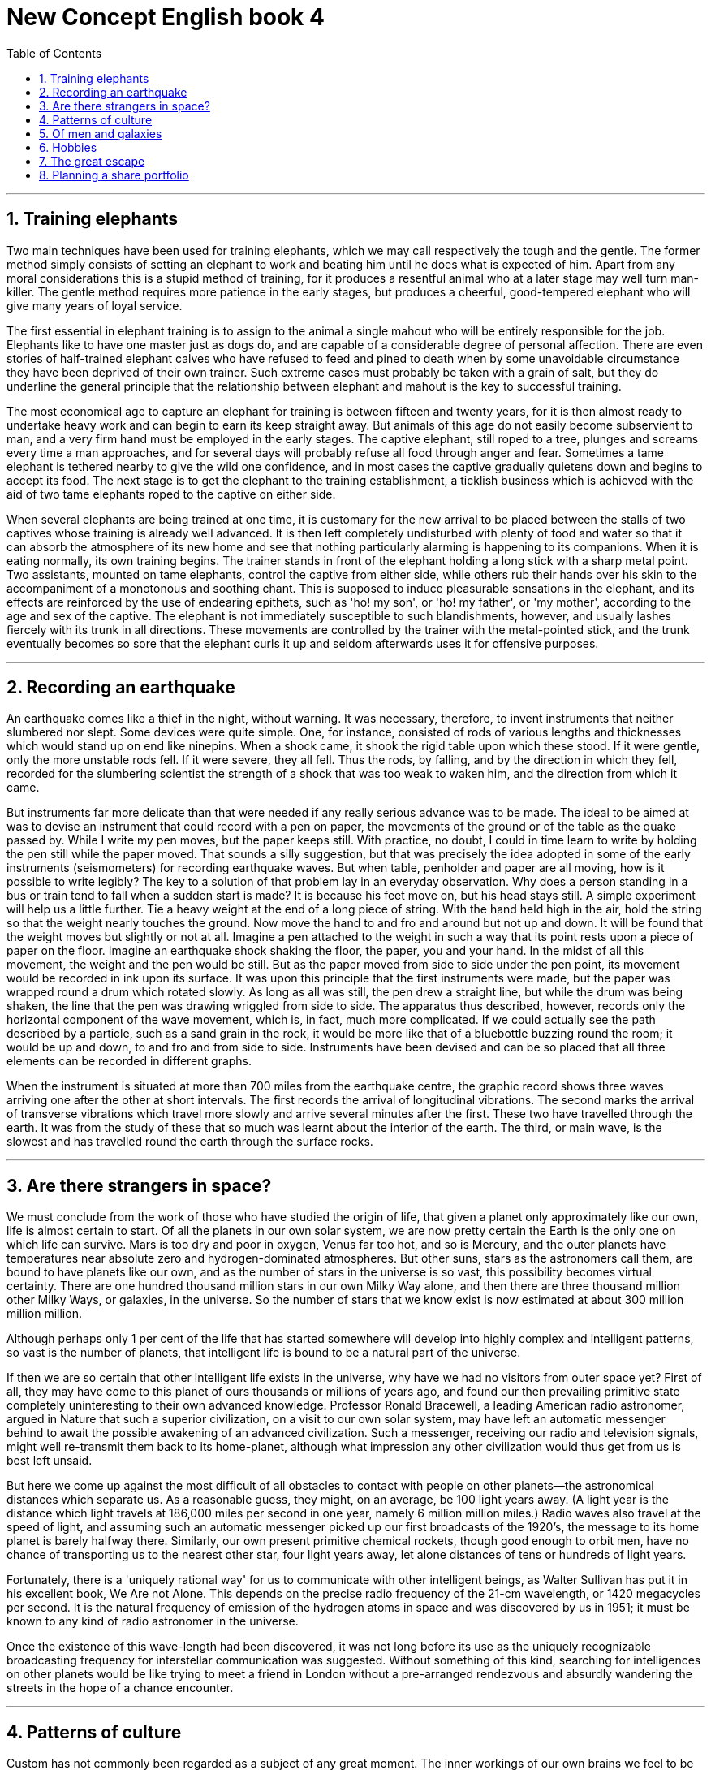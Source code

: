 
= New Concept English book 4
:toc: .toc
:toclevels: 3
:sectnums:
:stylesheet: ../../myAdocCss0.css

'''

== Training elephants

Two main techniques have been used for training elephants, which we may call respectively the tough and the gentle. The former method simply consists of setting an elephant to work and beating him until he does what is expected of him. Apart from any moral considerations this is a stupid method of training, for it produces a resentful animal who at a later stage may well turn man-killer. The gentle method requires more patience in the early stages, but produces a cheerful, good-tempered elephant who will give many years of loyal service.

The first essential in elephant training is to assign to the animal a single mahout who will be entirely responsible for the job. Elephants like to have one master just as dogs do, and are capable of a considerable degree of personal affection. There are even stories of half-trained elephant calves who have refused to feed and pined to death when by some unavoidable circumstance they have been deprived of their own trainer. Such extreme cases must probably be taken with a grain of salt, but they do underline the general principle that the relationship between elephant and mahout is the key to successful training.

The most economical age to capture an elephant for training is between fifteen and twenty years, for it is then almost ready to undertake heavy work and can begin to earn its keep straight away. But animals of this age do not easily become subservient to man, and a very firm hand must be employed in the early stages. The captive elephant, still roped to a tree, plunges and screams every time a man approaches, and for several days will probably refuse all food through anger and fear. Sometimes a tame elephant is tethered nearby to give the wild one confidence, and in most cases the captive gradually quietens down and begins to accept its food. The next stage is to get the elephant to the training establishment, a ticklish business which is achieved with the aid of two tame elephants roped to the captive on either side.

When several elephants are being trained at one time, it is customary for the new arrival to be placed between the stalls of two captives whose training is already well advanced. It is then left completely undisturbed with plenty of food and water so that it can absorb the atmosphere of its new home and see that nothing particularly alarming is happening to its companions. When it is eating normally, its own training begins. The trainer stands in front of the elephant holding a long stick with a sharp metal point. Two assistants, mounted on tame elephants, control the captive from either side, while others rub their hands over his skin to the accompaniment of a monotonous and soothing chant. This is supposed to induce pleasurable sensations in the elephant, and its effects are reinforced by the use of endearing epithets, such as 'ho! my son', or 'ho! my father', or 'my mother', according to the age and sex of the captive. The elephant is not immediately susceptible to such blandishments, however, and usually lashes fiercely with its trunk in all directions. These movements are controlled by the trainer with the metal-pointed stick, and the trunk eventually becomes so sore that the elephant curls it up and seldom afterwards uses it for offensive purposes.

'''

== Recording an earthquake

An earthquake comes like a thief in the night, without warning. It was necessary, therefore, to invent instruments that neither slumbered nor slept. Some devices were quite simple. One, for instance, consisted of rods of various lengths and thicknesses which would stand up on end like ninepins. When a shock came, it shook the rigid table upon which these stood. If it were gentle, only the more unstable rods fell. If it were severe, they all fell. Thus the rods, by falling, and by the direction in which they fell, recorded for the slumbering scientist the strength of a shock that was too weak to waken him, and the direction from which it came.

But instruments far more delicate than that were needed if any really serious advance was to be made. The ideal to be aimed at was to devise an instrument that could record with a pen on paper, the movements of the ground or of the table as the quake passed by. While I write my pen moves, but the paper keeps still. With practice, no doubt, I could in time learn to write by holding the pen still while the paper moved. That sounds a silly suggestion, but that was precisely the idea adopted in some of the early instruments (seismometers) for recording earthquake waves. But when table, penholder and paper are all moving, how is it possible to write legibly? The key to a solution of that problem lay in an everyday observation. Why does a person standing in a bus or train tend to fall when a sudden start is made? It is because his feet move on, but his head stays still. A simple experiment will help us a little further. Tie a heavy weight at the end of a long piece of string. With the hand held high in the air, hold the string so that the weight nearly touches the ground. Now move the hand to and fro and around but not up and down. It will be found that the weight moves but slightly or not at all. Imagine a pen attached to the weight in such a way that its point rests upon a piece of paper on the floor. Imagine an earthquake shock shaking the floor, the paper, you and your hand. In the midst of all this movement, the weight and the pen would be still. But as the paper moved from side to side under the pen point, its movement would be recorded in ink upon its surface. It was upon this principle that the first instruments were made, but the paper was wrapped round a drum which rotated slowly. As long as all was still, the pen drew a straight line, but while the drum was being shaken, the line that the pen was drawing wriggled from side to side. The apparatus thus described, however, records only the horizontal component of the wave movement, which is, in fact, much more complicated. If we could actually see the path described by a particle, such as a sand grain in the rock, it would be more like that of a bluebottle buzzing round the room; it would be up and down, to and fro and from side to side. Instruments have been devised and can be so placed that all three elements can be recorded in different graphs.

When the instrument is situated at more than 700 miles from the earthquake centre, the graphic record shows three waves arriving one after the other at short intervals. The first records the arrival of longitudinal vibrations. The second marks the arrival of transverse vibrations which travel more slowly and arrive several minutes after the first. These two have travelled through the earth. It was from the study of these that so much was learnt about the interior of the earth. The third, or main wave, is the slowest and has travelled round the earth through the surface rocks.

'''

== Are there strangers in space?

We must conclude from the work of those who have studied the origin of life, that given a planet only approximately like our own, life is almost certain to start. Of all the planets in our own solar system, we are now pretty certain the Earth is the only one on which life can survive. Mars is too dry and poor in oxygen, Venus far too hot, and so is Mercury, and the outer planets have temperatures near absolute zero and hydrogen-dominated atmospheres. But other suns, stars as the astronomers call them, are bound to have planets like our own, and as the number of stars in the universe is so vast, this possibility becomes virtual certainty. There are one hundred thousand million stars in our own Milky Way alone, and then there are three thousand million other Milky Ways, or galaxies, in the universe. So the number of stars that we know exist is now estimated at about 300 million million million.

Although perhaps only 1 per cent of the life that has started somewhere will develop into highly complex and intelligent patterns, so vast is the number of planets, that intelligent life is bound to be a natural part of the universe.

If then we are so certain that other intelligent life exists in the universe, why have we had no visitors from outer space yet? First of all, they may have come to this planet of ours thousands or millions of years ago, and found our then prevailing primitive state completely uninteresting to their own advanced knowledge. Professor Ronald Bracewell, a leading American radio astronomer, argued in Nature that such a superior civilization, on a visit to our own solar system, may have left an automatic messenger behind to await the possible awakening of an advanced civilization. Such a messenger, receiving our radio and television signals, might well re-transmit them back to its home-planet, although what impression any other civilization would thus get from us is best left unsaid.

But here we come up against the most difficult of all obstacles to contact with people on other planets—the astronomical distances which separate us. As a reasonable guess, they might, on an average, be 100 light years away. (A light year is the distance which light travels at 186,000 miles per second in one year, namely 6 million million miles.) Radio waves also travel at the speed of light, and assuming such an automatic messenger picked up our first broadcasts of the 1920's, the message to its home planet is barely halfway there. Similarly, our own present primitive chemical rockets, though good enough to orbit men, have no chance of transporting us to the nearest other star, four light years away, let alone distances of tens or hundreds of light years.

Fortunately, there is a 'uniquely rational way' for us to communicate with other intelligent beings, as Walter Sullivan has put it in his excellent book, We Are not Alone. This depends on the precise radio frequency of the 21-cm wavelength, or 1420 megacycles per second. It is the natural frequency of emission of the hydrogen atoms in space and was discovered by us in 1951; it must be known to any kind of radio astronomer in the universe.

Once the existence of this wave-length had been discovered, it was not long before its use as the uniquely recognizable broadcasting frequency for interstellar communication was suggested. Without something of this kind, searching for intelligences on other planets would be like trying to meet a friend in London without a pre-arranged rendezvous and absurdly wandering the streets in the hope of a chance encounter.

'''

== Patterns of culture

Custom has not commonly been regarded as a subject of any great moment. The inner workings of our own brains we feel to be uniquely worthy of investigation, but custom, we have a way of thinking, is behaviour at its most commonplace. As a matter of fact, it is the other way around. Traditional custom, taken the world over, is a mass of detailed behaviour more astonishing than what any one person can ever evolve in individual actions, no matter how aberrant. Yet that is a rather trivial aspect of the matter. The fact of first-rate importance is the predominant role that custom plays in experience and in belief, and the very great varieties it may manifest.

No man ever looks at the world with pristine eyes. He sees it edited by a definite set of customs and institutions and ways of thinking. Even in his philosophical probings he cannot go behind these stereotypes; his very concepts of the true and the false will still have reference to his particular traditional customs. John Dewey has said in all seriousness that the part played by custom in shaping the behaviour of the individual, as against any way in which he can affect traditional custom, is as the proportion of the total vocabulary of his mother tongue against those words of his own baby talk that are taken up into the vernacular of his family. When one seriously studies the social orders that have had the opportunity to develop autonomously, the figure becomes no more than an exact and matter-of-fact observation. The life history of the individual is first and foremost an accommodation to the patterns and standards traditionally handed down in his community. From the moment of his birth, the customs into which he is born shape his experience and behaviour. By the time he can talk, he is the little creature of his culture, and by the time he is grown and able to take part in its activities, its habits are his habits, its beliefs his beliefs, its impossibilities his impossibilities. Every child that is born into his group will share them with him, and no child born into one on the opposite side of the globe can ever achieve the thousandth part. There is no social problem it is more incumbent upon us to understand than this of the role of custom. Until we are intelligent as to its laws and varieties, the main complicating facts of human life must remain unintelligible.

The study of custom can be profitable only after certain preliminary propositions have been accepted, and some of these propositions have been violently opposed. In the first place, any scientific study requires that there be no preferential weighting of one or another of the items in the series it selects for its consideration. In all the less controversial fields, like the study of cacti or termites or the nature of nebulae, the necessary method of study is to group the relevant material and to take note of all possible variant forms and conditions. In this way, we have learned all that we know of the laws of astronomy, or of the habits of the social insects, let us say. It is only in the study of man himself that the major social sciences have substituted the study of one local variation, that of Western civilization.

Anthropology was by definition impossible, as long as these distinctions between ourselves and the primitive, ourselves and the barbarian, ourselves and the pagan, held sway over people's minds. It was necessary first to arrive at that degree of sophistication where we no longer set our own belief against our neighbour's superstition. It was necessary to recognize that these institutions which are based on the same premises, let us say the supernatural, must be considered together, our own among the rest.

'''

== Of men and galaxies

In man's early days, competition with other creatures must have been critical. But this phase of our development is now finished. Indeed, we lack practice and experience nowadays in dealing with primitive conditions. I am sure that, without modern weapons, I would make a very poor show of disputing the ownership of a cave with a bear, and in this I do not think that I stand alone. The last creature to compete with man was the mosquito. But even the mosquito has been subdued by attention to drainage and by chemical sprays.

Competition between ourselves, person against person, community against community, still persists, however; and it is as fierce as it ever was.

But the competition of man against man is not the simple process envisioned in biology. It is not a simple competition for a fixed amount of food determined by the physical environment, because the environment that determines our evolution is no longer essentially physical. Our environment is chiefly conditioned by the things we believe. Morocco and California are bits of the Earth in very similar latitudes, both on the west coasts of continents with similar climates, and probably with rather similar natural resources. Yet their present development is wholly different, not so much because of different people even, but because of the different thoughts that exist in the minds of their inhabitants. This is the point I wish to emphasize. The most important factor in our environment is the state of our own minds.

It is well known that where the white man has invaded a primitive culture, the most destructive effects have come not from physical weapons but from ideas. Ideas are dangerous. The Holy Office knew this full well when it caused heretics to be burned in days gone by. Indeed, the concept of free speech only exists in our modern society because when you are inside a community, you are conditioned by the conventions of the community to such a degree that it is very difficult to conceive of anything really destructive. It is only someone looking on from outside that can inject the dangerous thoughts. I do not doubt that it would be possible to inject ideas into the modern world that would utterly destroy us. I would like to give you an example, but fortunately I cannot do so. Perhaps it will suffice to mention the nuclear bomb. Imagine the effect on a reasonably advanced technological society, one that still does not possess the bomb, of making it aware of the possibility, of supplying sufficient details to enable the thing to be constructed. Twenty or thirty pages of information handed to any of the major world powers around the year 1925 would have been sufficient to change the course of world history. It is a strange thought, but I believe a correct one, that twenty or thirty pages of ideas and information would be capable of turning the present-day world upside down, or even destroying it. I have often tried to conceive of what those pages might contain, but of course I cannot do so because I am a prisoner of the present-day world, just as all of you are. We cannot think outside the particular patterns that our brains are conditioned to, or, to be more accurate, we can think only a very little way outside, and then only if we are very original.

'''

==  Hobbies

A gifted American psychologist has said, 'Worry is a spasm of the emotion; the mind catches hold of something and will not let it go.' It is useless to argue with the mind in this condition. The stronger the will, the more futile the task. One can only gently insinuate something else into its convulsive grasp. And if this something else is rightly chosen, if it is really attended by the illumination of another field of interest, gradually, and often quite swiftly, the old undue grip relaxes and the process of recuperation and repair begins.

The cultivation of a hobby and new forms of interest is therefore a policy of the first importance to a public man. But this is not a business that can be undertaken in a day or swiftly improvised by a mere command of the will. The growth of alternative mental interests is a long process. The seeds must be carefully chosen; they must fall on good ground; they must be sedulously tended, if the vivifying fruits are to be at hand when needed.

To be really happy and really safe, one ought to have at least two or three hobbies, and they must all be real. It is no use starting late in life to say: 'I will take an interest in this or that.' Such an attempt only aggravates the strain of mental effort. A man may acquire great knowledge of topics unconnected with his daily work, and yet get hardly any benefit or relief. It is no use doing what you like; you have got to like what you do. Broadly speaking, human beings may be divided into three classes: those who are toiled to death, those who are worried to death, and those who are bored to death. It is no use offering the manual labourer, tired out with a hard week's sweat and effort, the chance of playing a game of football or baseball on Saturday afternoon. It is no use inviting the politician or the professional or business man, who has been working or worrying about serious things for six days, to work or worry about trifling things at the weekend.

As for the unfortunate people who can command everything they want, who can gratify every caprice and lay their hands on almost every object of desire—for them a new pleasure, a new excitement is only an additional satiation. In vain they rush frantically round from place to place, trying to escape from avenging boredom by mere clatter and motion. For them discipline in one form or another is the most hopeful path.

It may also be said that rational, industrious, useful human beings are divided into two classes: first, those whose work is work and whose pleasure is pleasure; and secondly, those whose work and pleasure are one. Of these the former are the majority. They have their compensations. The long hours in the office or the factory bring with them as their reward, not only the means of sustenance, but a keen appetite for pleasure even in its simplest and most modest forms. But Fortune's favoured children belong to the second class. Their life is a natural harmony. For them the working hours are never long enough. Each day is a holiday, and ordinary holidays, when they come, are grudged as enforced interruptions in an absorbing vocation. Yet to both classes, the need of an alternative outlook, of a change of atmosphere, of a diversion of effort, is essential. Indeed, it may well be that those whose work is their pleasure are those who most need the means of banishing it at intervals from their minds.

'''

==  The great escape

Economy is one powerful motive for camping, since after the initial outlay upon equipment, or through hiring it, the total expense can be far less than the cost of hotels. But, contrary to a popular assumption, it is far from being the only one, or even the greatest. The man who manoeuvres carelessly into his twenty pounds' worth of space at one of Europe's myriad permanent sites may find himself bumping a Bentley. More likely, Ford Escort will be hub to hub with Renault or Mercedes, but rarely with bicycles made for two.

That the equipment of modern camping becomes yearly more sophisticated is an entertaining paradox for the cynic, a brighter promise for the hopeful traveller who has sworn to get away from it all. It also provides—and some student sociologist might care to base his thesis upon the phenomenon—an escape of another kind. The modern traveller is often a man who dislikes the Splendide and the Bellavista, not because he cannot afford, or shuns their material comforts, but because he is afraid of them. Affluent he may be, but he is by no means sure what to tip the doorman or the chambermaid. Master in his own house, he has little idea of when to say boo to a maître d'hôtel.

From all such fears camping releases him. Granted, a snobbery of camping itself, based upon equipment and techniques, already exists; but it is of a kind that, if he meets it, he can readily understand and deal with. There is no superior 'they' in the shape of managements and hotel hierarchies to darken his holiday days.

To such motives, yet another must be added. The contemporary phenomenon of car worship is to be explained not least by the sense of independence and freedom that ownership entails. To this pleasure camping gives an exquisite refinement.

From one's own front door to home or foreign hills or sands and back again, everything is to hand. Not only are the means of arriving at the holiday paradise entirely within one's own command and keeping, but the means of escape from holiday hell (if the beach proves too crowded, the local weather too inclement) are there, outside—or, as likely, part of—the tent.

Idealists have objected to the practice of camping, as to the package tour, that the traveller abroad thereby denies himself the opportunity of getting to know the people of the country visited. Insularity and self-containment, it is argued, go hand in hand. The opinion does not survive experience of a popular Continental camping place. Holiday hotels tend to cater for one nationality of visitors especially, sometimes exclusively. Camping sites, by contrast, are highly cosmopolitan. Granted, a preponderance of Germans is a characteristic that seems common to most Mediterranean sites; but as yet there is no overwhelmingly specialized patronage. Notices forbidding the open-air drying of clothes, or the use of water points for car washing, or those inviting 'our camping friends' to a dance or a boat trip are printed not only in French or Italian or Spanish, but also in English, German and Dutch. At meal times the odour of sauerkraut vies with that of garlic. The Frenchman's breakfast coffee competes with the Englishman's bacon and eggs.

Whether the remarkable growth of organized camping means the eventual death of the more independent kind is hard to say. Municipalities naturally want to secure the campers' site fees and other custom. Police are wary of itinerants who cannot be traced to a recognized camp boundary or to four walls. But most probably it will all depend upon campers themselves: how many heath fires they cause; how much litter they leave; in short, whether or not they wholly alienate landowners and those who live in the countryside. Only good scouting is likely to preserve the freedoms so dear to the heart of the eternal Boy Scout.

'''

== Planning a share portfolio

There is no shortage of tipsters around offering 'get-rich-quick' opportunities. But if you are a serious private investor, leave the Las Vegas mentality to those with money to fritter. The serious investor needs a proper 'portfolio'—a well-planned selection of investments, with a definite structure and a clear aim. But exactly how does a newcomer to the stock market go about achieving that?

Well, if you go to five reputable stock brokers and ask them what you should do with your money, you're likely to get five different answers—even if you give all the relevant information about your age, family, finances and what you want from your investments. Moral? There is no one 'right' way to structure a portfolio. However, there are undoubtedly some wrong ways, and you can be sure that none of our five advisers would have suggested sinking all (or perhaps any) of your money into Periwigs.

So what should you do? We'll assume that you have sorted out the basics—like mortgages, pensions, insurance and access to sufficient cash reserves. You should then establish your own individual aims. These are partly a matter of personal circumstances, partly a matter of psychology.

For instance, if you are older you have less time to recover from any major losses, and you may well wish to boost your pension income. So preserving your capital and generating extra income are your main priorities. In this case, you'd probably construct a portfolio with some shares (but not high risk ones), along with gilts, cash deposits, and perhaps convertibles or the income shares of split capital investment trusts.

If you are younger, and in a solid financial position, you may decide to take an aggressive approach—but only if you're blessed with a sanguine disposition and won't suffer sleepless nights over share prices. If you recognize yourself in this description, you might include a couple of heady growth stocks in your portfolio, alongside your more pedestrian investments. Once you have decided on your investment aims, you can then decide where to put your money. The golden rule here is spread your risk—if you put all of your money into Periwigs International, you're setting yourself up as a hostage to fortune.

'''